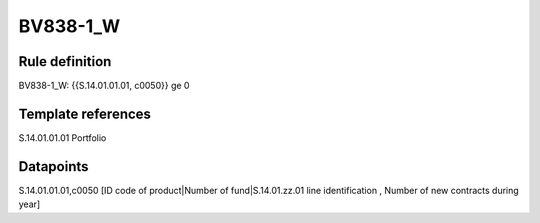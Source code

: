 =========
BV838-1_W
=========

Rule definition
---------------

BV838-1_W: {{S.14.01.01.01, c0050}} ge 0


Template references
-------------------

S.14.01.01.01 Portfolio


Datapoints
----------

S.14.01.01.01,c0050 [ID code of product|Number of fund|S.14.01.zz.01 line identification , Number of new contracts during year]




